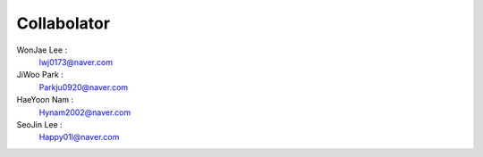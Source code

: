 Collabolator
================================
WonJae Lee :
 lwj0173@naver.com

JiWoo Park :
 Parkju0920@naver.com

HaeYoon Nam :
 Hynam2002@naver.com

SeoJin Lee :
 Happy01l@naver.com


